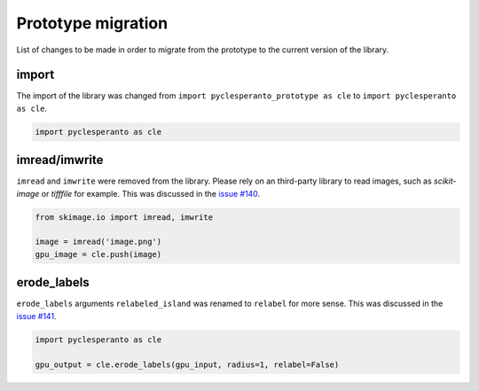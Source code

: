 Prototype migration
===================

List of changes to be made in order to migrate from the prototype to the current version of the library.


import
------

The import of the library was changed from ``import pyclesperanto_prototype as cle`` to ``import pyclesperanto as cle``.

.. code-block:: python

    import pyclesperanto as cle


imread/imwrite
--------------

``imread`` and ``imwrite`` were removed from the library. 
Please rely on an third-party library to read images, such as `scikit-image` or `tifffile` for example.
This was discussed in the `issue #140 <https://github.com/clEsperanto/pyclesperanto/issues/140>`__.

.. code-block:: python

    from skimage.io import imread, imwrite

    image = imread('image.png')
    gpu_image = cle.push(image)


erode_labels
------------

``erode_labels`` arguments ``relabeled_island`` was renamed to ``relabel`` for more sense.
This was discussed in the `issue #141 <https://github.com/clEsperanto/pyclesperanto/issues/141>`__.

.. code-block:: python

    import pyclesperanto as cle

    gpu_output = cle.erode_labels(gpu_input, radius=1, relabel=False)





